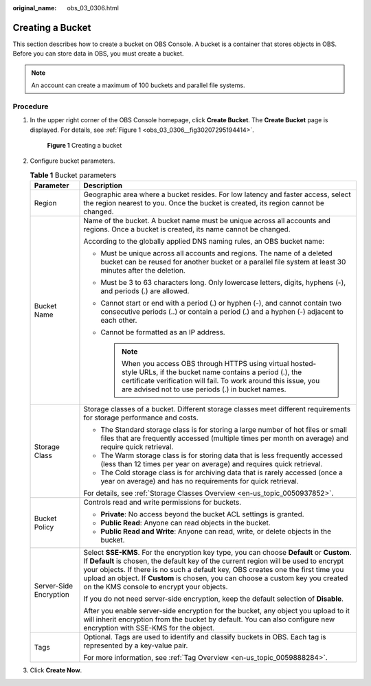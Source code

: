 :original_name: obs_03_0306.html

.. _obs_03_0306:

Creating a Bucket
=================

This section describes how to create a bucket on OBS Console. A bucket is a container that stores objects in OBS. Before you can store data in OBS, you must create a bucket.

.. note::

   An account can create a maximum of 100 buckets and parallel file systems.

Procedure
---------

#. In the upper right corner of the OBS Console homepage, click **Create Bucket**. The **Create Bucket** page is displayed. For details, see :ref:`Figure 1 <obs_03_0306__fig30207295194414>`.

   .. _obs_03_0306__fig30207295194414:

   .. figure:: /_static/images/en-us_image_0129426050.png
      :alt: **Figure 1** Creating a bucket

      **Figure 1** Creating a bucket

#. Configure bucket parameters.

   .. table:: **Table 1** Bucket parameters

      +-----------------------------------+-------------------------------------------------------------------------------------------------------------------------------------------------------------------------------------------------------------------------------------------------------------------------------------------------------------------------------------------------------------------------------------------------------+
      | Parameter                         | Description                                                                                                                                                                                                                                                                                                                                                                                           |
      +===================================+=======================================================================================================================================================================================================================================================================================================================================================================================================+
      | Region                            | Geographic area where a bucket resides. For low latency and faster access, select the region nearest to you. Once the bucket is created, its region cannot be changed.                                                                                                                                                                                                                                |
      +-----------------------------------+-------------------------------------------------------------------------------------------------------------------------------------------------------------------------------------------------------------------------------------------------------------------------------------------------------------------------------------------------------------------------------------------------------+
      | Bucket Name                       | Name of the bucket. A bucket name must be unique across all accounts and regions. Once a bucket is created, its name cannot be changed.                                                                                                                                                                                                                                                               |
      |                                   |                                                                                                                                                                                                                                                                                                                                                                                                       |
      |                                   | According to the globally applied DNS naming rules, an OBS bucket name:                                                                                                                                                                                                                                                                                                                               |
      |                                   |                                                                                                                                                                                                                                                                                                                                                                                                       |
      |                                   | -  Must be unique across all accounts and regions. The name of a deleted bucket can be reused for another bucket or a parallel file system at least 30 minutes after the deletion.                                                                                                                                                                                                                    |
      |                                   | -  Must be 3 to 63 characters long. Only lowercase letters, digits, hyphens (-), and periods (.) are allowed.                                                                                                                                                                                                                                                                                         |
      |                                   | -  Cannot start or end with a period (.) or hyphen (-), and cannot contain two consecutive periods (..) or contain a period (.) and a hyphen (-) adjacent to each other.                                                                                                                                                                                                                              |
      |                                   | -  Cannot be formatted as an IP address.                                                                                                                                                                                                                                                                                                                                                              |
      |                                   |                                                                                                                                                                                                                                                                                                                                                                                                       |
      |                                   |    .. note::                                                                                                                                                                                                                                                                                                                                                                                          |
      |                                   |                                                                                                                                                                                                                                                                                                                                                                                                       |
      |                                   |       When you access OBS through HTTPS using virtual hosted-style URLs, if the bucket name contains a period (.), the certificate verification will fail. To work around this issue, you are advised not to use periods (.) in bucket names.                                                                                                                                                         |
      +-----------------------------------+-------------------------------------------------------------------------------------------------------------------------------------------------------------------------------------------------------------------------------------------------------------------------------------------------------------------------------------------------------------------------------------------------------+
      | Storage Class                     | Storage classes of a bucket. Different storage classes meet different requirements for storage performance and costs.                                                                                                                                                                                                                                                                                 |
      |                                   |                                                                                                                                                                                                                                                                                                                                                                                                       |
      |                                   | -  The Standard storage class is for storing a large number of hot files or small files that are frequently accessed (multiple times per month on average) and require quick retrieval.                                                                                                                                                                                                               |
      |                                   | -  The Warm storage class is for storing data that is less frequently accessed (less than 12 times per year on average) and requires quick retrieval.                                                                                                                                                                                                                                                 |
      |                                   | -  The Cold storage class is for archiving data that is rarely accessed (once a year on average) and has no requirements for quick retrieval.                                                                                                                                                                                                                                                         |
      |                                   |                                                                                                                                                                                                                                                                                                                                                                                                       |
      |                                   | For details, see :ref:`Storage Classes Overview <en-us_topic_0050937852>`.                                                                                                                                                                                                                                                                                                                            |
      +-----------------------------------+-------------------------------------------------------------------------------------------------------------------------------------------------------------------------------------------------------------------------------------------------------------------------------------------------------------------------------------------------------------------------------------------------------+
      | Bucket Policy                     | Controls read and write permissions for buckets.                                                                                                                                                                                                                                                                                                                                                      |
      |                                   |                                                                                                                                                                                                                                                                                                                                                                                                       |
      |                                   | -  **Private**: No access beyond the bucket ACL settings is granted.                                                                                                                                                                                                                                                                                                                                  |
      |                                   | -  **Public Read**: Anyone can read objects in the bucket.                                                                                                                                                                                                                                                                                                                                            |
      |                                   | -  **Public Read and Write**: Anyone can read, write, or delete objects in the bucket.                                                                                                                                                                                                                                                                                                                |
      +-----------------------------------+-------------------------------------------------------------------------------------------------------------------------------------------------------------------------------------------------------------------------------------------------------------------------------------------------------------------------------------------------------------------------------------------------------+
      | Server-Side Encryption            | Select **SSE-KMS**. For the encryption key type, you can choose **Default** or **Custom**. If **Default** is chosen, the default key of the current region will be used to encrypt your objects. If there is no such a default key, OBS creates one the first time you upload an object. If **Custom** is chosen, you can choose a custom key you created on the KMS console to encrypt your objects. |
      |                                   |                                                                                                                                                                                                                                                                                                                                                                                                       |
      |                                   | If you do not need server-side encryption, keep the default selection of **Disable**.                                                                                                                                                                                                                                                                                                                 |
      |                                   |                                                                                                                                                                                                                                                                                                                                                                                                       |
      |                                   | After you enable server-side encryption for the bucket, any object you upload to it will inherit encryption from the bucket by default. You can also configure new encryption with SSE-KMS for the object.                                                                                                                                                                                            |
      +-----------------------------------+-------------------------------------------------------------------------------------------------------------------------------------------------------------------------------------------------------------------------------------------------------------------------------------------------------------------------------------------------------------------------------------------------------+
      | Tags                              | Optional. Tags are used to identify and classify buckets in OBS. Each tag is represented by a key-value pair.                                                                                                                                                                                                                                                                                         |
      |                                   |                                                                                                                                                                                                                                                                                                                                                                                                       |
      |                                   | For more information, see :ref:`Tag Overview <en-us_topic_0059888284>`.                                                                                                                                                                                                                                                                                                                               |
      +-----------------------------------+-------------------------------------------------------------------------------------------------------------------------------------------------------------------------------------------------------------------------------------------------------------------------------------------------------------------------------------------------------------------------------------------------------+

#. Click **Create Now**.
